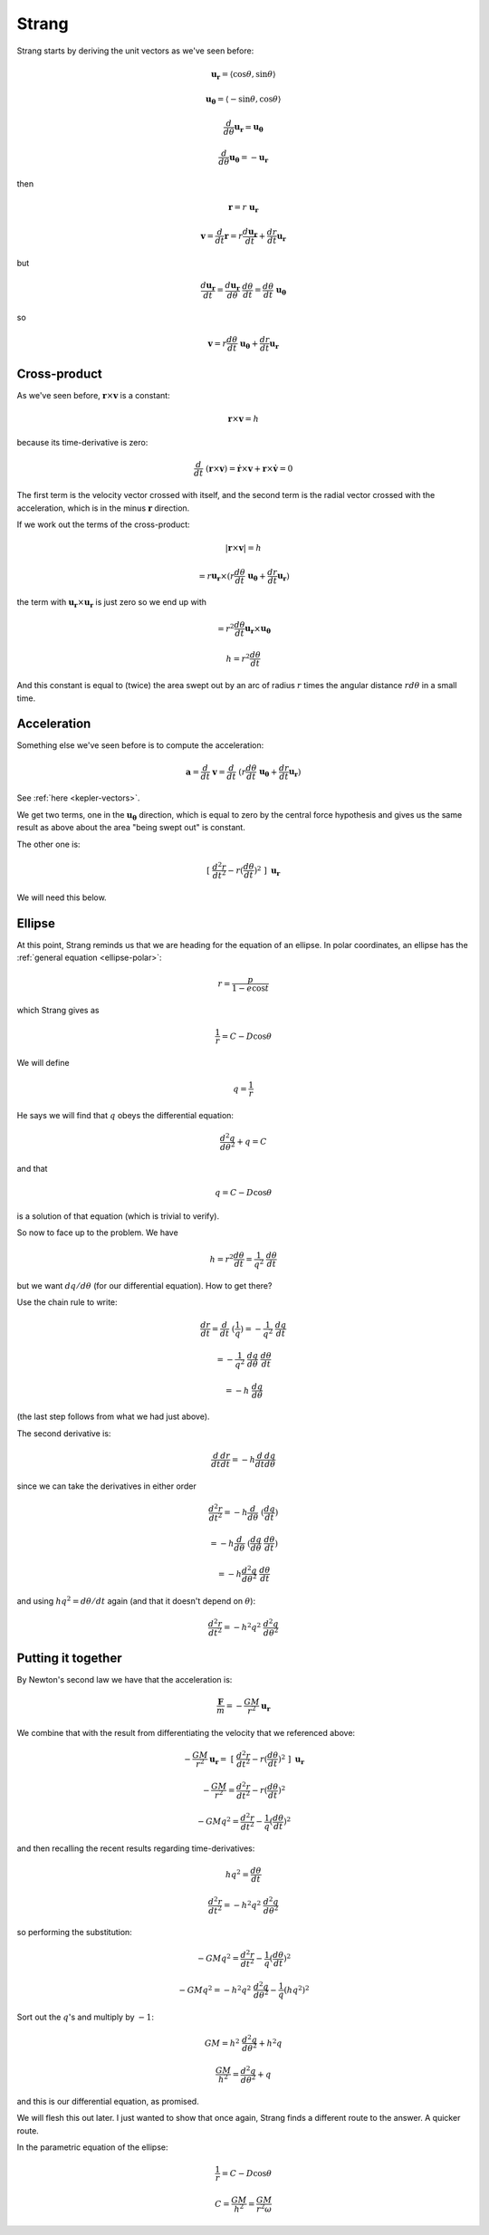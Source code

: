 .. _kepler-strang:

######
Strang
######

Strang starts by deriving the unit vectors as we've seen before:

.. math::

    \mathbf{u_{r}} = \langle \cos \theta, \sin \theta \rangle
    
    \mathbf{u_{\theta}} = \langle -\sin \theta, \cos \theta \rangle
    
    \frac{d}{d \theta} \mathbf{u_{r}} = \mathbf{u_{\theta}}
    
    \frac{d}{d \theta} \mathbf{u_{\theta}} = - \mathbf{u_{r}}
    
then

.. math::

    \mathbf{r} = r \ \mathbf{u_{r}}
    
    \mathbf{v} = \frac{d}{dt} \mathbf{r} = r \frac{d \mathbf{u_{r}}}{dt} + \frac{dr}{dt} \mathbf{u_{r}}

but

.. math::

    \frac{d \mathbf{u_{r}}}{dt} = \frac{d  \mathbf{u_{r}}}{d\theta} \ \frac{d \theta}{dt} = \frac{d \theta}{dt} \ \mathbf{u_{\theta}}

so

.. math::
        
    \mathbf{v} = r \frac{d \theta}{dt} \ \mathbf{u_{\theta}} + \frac{dr}{dt} \mathbf{u_{r}}
    
=============
Cross-product
=============

As we've seen before, :math:`\mathbf{r} \times \mathbf{v}` is a constant:

.. math::

    \mathbf{r} \times \mathbf{v} = h
    
because its time-derivative is zero:

.. math::

    \frac{d}{dt} \ ( \mathbf{r} \times \mathbf{v} ) = \dot{\mathbf{r}} \times \mathbf{v} + \mathbf{r} \times \dot{\mathbf{v}} = 0

The first term is the velocity vector crossed with itself, and the second term is the radial vector crossed with the acceleration, which is in the minus :math:`\mathbf{r}` direction.

If we work out the terms of the cross-product:

.. math::

    | \mathbf{r} \times \mathbf{v} | = h
    
    = r \mathbf{u_{r}} \times (r \frac{d \theta}{dt} \ \mathbf{u_{\theta}} + \frac{dr}{dt} \mathbf{u_{r}})

the term with :math:`\mathbf{u_{r}} \times \mathbf{u_{r}}` is just zero so we end up with

.. math::

    = r^2 \frac{d \theta}{dt} \mathbf{u_{r}} \times \mathbf{u_{\theta}}

    h = r^2 \frac{d \theta}{dt}

And this constant is equal to (twice) the area swept out by an arc of radius :math:`r` times the angular distance :math:`r d \theta` in a small time.

============
Acceleration
============

Something else we've seen before is to compute the acceleration:

.. math::

    \mathbf{a} = \frac{d}{dt} \ \mathbf{v} =  \frac{d}{dt} \ ( r \frac{d \theta}{dt} \ \mathbf{u_{\theta}} + \frac{dr}{dt} \mathbf{u_{r}} )

See :ref:`here <kepler-vectors>`.

We get two terms, one in the :math:`\mathbf{u_{\theta}}` direction, which is equal to zero by the central force hypothesis and gives us the same result as above about the area "being swept out" is constant.

The other one is:

.. math::

    \ [ \ \frac{d^2r}{dt^2} - r (\frac{d\theta}{dt})^2 \ ] \ \mathbf{u_r}

We will need this below.

=======
Ellipse
=======

At this point, Strang reminds us that we are heading for the equation of an ellipse.  In polar coordinates, an ellipse has the :ref:`general equation <ellipse-polar>`:

.. math::

    r = \frac{p}{1 - e \cos t}
    
which Strang gives as

.. math::

    \frac{1}{r} = C - D \cos\theta

We will define

.. math::

    q = \frac{1}{r}

He says we will find that :math:`q` obeys the differential equation:

.. math::

    \frac{d^2q}{d \theta^2} + q = C

and that 

.. math::

    q = C - D \cos\theta

is a solution of that equation (which is trivial to verify).

So now to face up to the problem.  We have

.. math::

    h = r^2 \frac{d \theta}{dt} = \frac{1}{q^2} \ \frac{d \theta}{dt}

but we want :math:`dq/d\theta` (for our differential equation).  How to get there?

Use the chain rule to write:

.. math::

    \frac{dr}{dt} = \frac{d}{dt} \ (\frac{1}{q}) = -\frac{1}{q^2} \ \frac{dq}{dt}
    
    = -\frac{1}{q^2} \ \frac{dq}{d\theta} \ \frac{d\theta}{dt} 
    
    = - h \ \frac{dq}{d\theta}

(the last step follows from what we had just above).

The second derivative is:

.. math::

    \frac{d}{dt} \frac{dr}{dt} = - h  \frac{d}{dt} \frac{dq}{d\theta}
    
since we can take the derivatives in either order

.. math::
   
    \frac{d^2 r}{dt^2} =  - h  \frac{d}{d\theta} \ ( \frac{dq}{dt})
    
    = - h \frac{d}{d\theta} \ (\frac{dq}{d\theta} \ \frac{d \theta}{dt})
    
    = -h \frac{d^2 q}{d \theta^2} \ \frac{d \theta}{dt}

and using :math:`hq^2 = d\theta/dt` again (and that it doesn't depend on :math:`\theta`):

.. math::

    \frac{d^2 r}{dt^2} = - h^2q^2 \ \frac{d^2q}{d\theta^2}

===================
Putting it together
===================

By Newton's second law we have that the acceleration is:

.. math::

     \frac{\mathbf{F}}{m} = - \frac{GM}{r^2} \mathbf{u_r}

We combine that with the result from differentiating the velocity that we referenced above:

.. math::

    - \frac{GM}{r^2} \mathbf{u_r} = \ [ \ \frac{d^2r}{dt^2} - r (\frac{d\theta}{dt})^2 \ ] \ \mathbf{u_r}
    
    - \frac{GM}{r^2} = \frac{d^2r}{dt^2} - r (\frac{d\theta}{dt})^2

    - GMq^2 = \frac{d^2r}{dt^2} - \frac{1}{q} (\frac{d\theta}{dt})^2


and then recalling the recent results regarding time-derivatives:

.. math::

    hq^2 = \frac{d \theta}{dt}

    \frac{d^2 r}{dt^2} = - h^2q^2 \ \frac{d^2q}{d\theta^2}
     
so performing the substitution:

.. math::

    - GMq^2 = \frac{d^2r}{dt^2} - \frac{1}{q} (\frac{d\theta}{dt})^2

    - GMq^2 = - h^2q^2 \ \frac{d^2q}{d\theta^2} - \frac{1}{q} (hq^2)^2
    
Sort out the :math:`q`'s and multiply by :math:`-1`:

.. math::

    GM = h^2 \ \frac{d^2q}{d\theta^2} + h^2q
        
    \frac{GM}{h^2} = \frac{d^2q}{d\theta^2} + q

and this is our differential equation, as promised.

We will flesh this out later.  I just wanted to show that once again, Strang finds a different route to the answer.  A quicker route.

In the parametric equation of the ellipse:

.. math::

    \frac{1}{r} = C - D \cos\theta

    C = \frac{GM}{h^2} = \frac{GM}{r^2 \omega}

